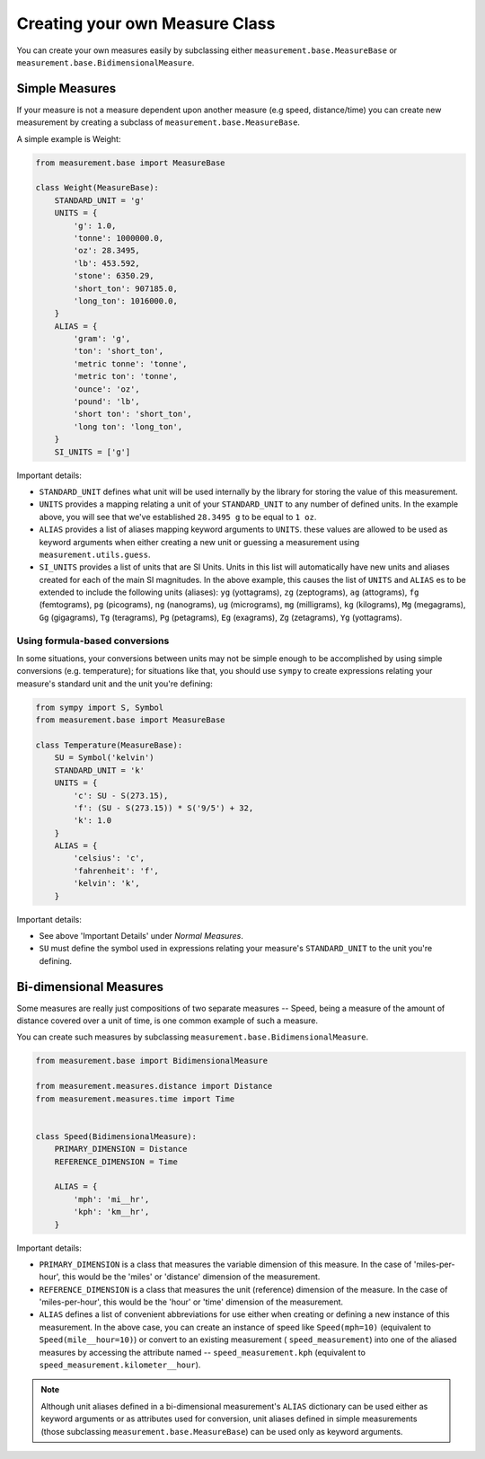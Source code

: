 
Creating your own Measure Class
===============================

You can create your own measures easily by subclassing either
``measurement.base.MeasureBase`` or ``measurement.base.BidimensionalMeasure``.


Simple Measures
---------------

If your measure is not a measure dependent upon another measure (e.g speed, 
distance/time) you can create new measurement by creating a subclass of
``measurement.base.MeasureBase``.

A simple example is Weight:

.. code-block:: python

   from measurement.base import MeasureBase

   class Weight(MeasureBase):
       STANDARD_UNIT = 'g'
       UNITS = {
           'g': 1.0,
           'tonne': 1000000.0,
           'oz': 28.3495,
           'lb': 453.592,
           'stone': 6350.29,
           'short_ton': 907185.0,
           'long_ton': 1016000.0,
       }
       ALIAS = {
           'gram': 'g',
           'ton': 'short_ton',
           'metric tonne': 'tonne',
           'metric ton': 'tonne',
           'ounce': 'oz',
           'pound': 'lb',
           'short ton': 'short_ton',
           'long ton': 'long_ton',
       }
       SI_UNITS = ['g']

Important details:

* ``STANDARD_UNIT`` defines what unit will be used internally by the library
  for storing the value of this measurement.
* ``UNITS`` provides a mapping relating a unit of your ``STANDARD_UNIT`` to 
  any number of defined units.  In the example above, you will see that
  we've established ``28.3495 g`` to be equal to ``1 oz``.
* ``ALIAS`` provides a list of aliases mapping keyword arguments to ``UNITS``.
  these values are allowed to be used as keyword arguments when either creating
  a new unit or guessing a measurement using ``measurement.utils.guess``.
* ``SI_UNITS`` provides a list of units that are SI Units.  Units in this list
  will automatically have new units and aliases created for each of the main
  SI magnitudes.  In the above example, this causes the list of ``UNITS`` 
  and ``ALIAS`` es to be extended to include the following units (aliases):
  ``yg`` (yottagrams), ``zg`` (zeptograms), ``ag`` (attograms),
  ``fg`` (femtograms), ``pg`` (picograms), ``ng`` (nanograms),
  ``ug`` (micrograms), ``mg`` (milligrams), ``kg`` (kilograms),
  ``Mg`` (megagrams), ``Gg`` (gigagrams), ``Tg`` (teragrams),
  ``Pg`` (petagrams), ``Eg`` (exagrams), ``Zg`` (zetagrams),
  ``Yg`` (yottagrams).

Using formula-based conversions
~~~~~~~~~~~~~~~~~~~~~~~~~~~~~~~

In some situations, your conversions between units may not be simple enough
to be accomplished by using simple conversions (e.g. temperature); for
situations like that, you should use ``sympy`` to create expressions relating
your measure's standard unit and the unit you're defining:

.. code-block:: python

   from sympy import S, Symbol
   from measurement.base import MeasureBase

   class Temperature(MeasureBase):
       SU = Symbol('kelvin')
       STANDARD_UNIT = 'k'
       UNITS = {
           'c': SU - S(273.15),
           'f': (SU - S(273.15)) * S('9/5') + 32,
           'k': 1.0
       }
       ALIAS = {
           'celsius': 'c',
           'fahrenheit': 'f',
           'kelvin': 'k',
       }

Important details:

* See above 'Important Details' under `Normal Measures`.
* ``SU`` must define the symbol used in expressions relating your measure's
  ``STANDARD_UNIT`` to the unit you're defining. 


Bi-dimensional Measures
-----------------------

Some measures are really just compositions of two separate measures -- Speed,
being a measure of the amount of distance covered over a unit of time, is one
common example of such a measure.

You can create such measures by subclassing
``measurement.base.BidimensionalMeasure``.

.. code-block:: python

   from measurement.base import BidimensionalMeasure

   from measurement.measures.distance import Distance
   from measurement.measures.time import Time


   class Speed(BidimensionalMeasure):
       PRIMARY_DIMENSION = Distance
       REFERENCE_DIMENSION = Time

       ALIAS = {
           'mph': 'mi__hr',
           'kph': 'km__hr',
       }

Important details:

* ``PRIMARY_DIMENSION`` is a class that measures the variable dimension of
  this measure.  In the case of 'miles-per-hour', this would be the 'miles'
  or 'distance' dimension of the measurement.
* ``REFERENCE_DIMENSION`` is a class that measures the unit (reference)
  dimension of the measure.  In the case of 'miles-per-hour', this would be
  the 'hour' or 'time' dimension of the measurement.
* ``ALIAS`` defines a list of convenient abbreviations for use either when
  creating or defining a new instance of this measurement.  In the above case,
  you can create an instance of speed like ``Speed(mph=10)`` (equivalent to
  ``Speed(mile__hour=10)``) or convert to an existing measurement (
  ``speed_measurement``) into one of the aliased measures by accessing
  the attribute named -- ``speed_measurement.kph`` (equivalent to 
  ``speed_measurement.kilometer__hour``).

.. note::

   Although unit aliases defined in a bi-dimensional measurement's ``ALIAS``
   dictionary can be used either as keyword arguments or as attributes used
   for conversion, unit aliases defined in simple measurements (those
   subclassing ``measurement.base.MeasureBase``) can be used only as keyword
   arguments.

